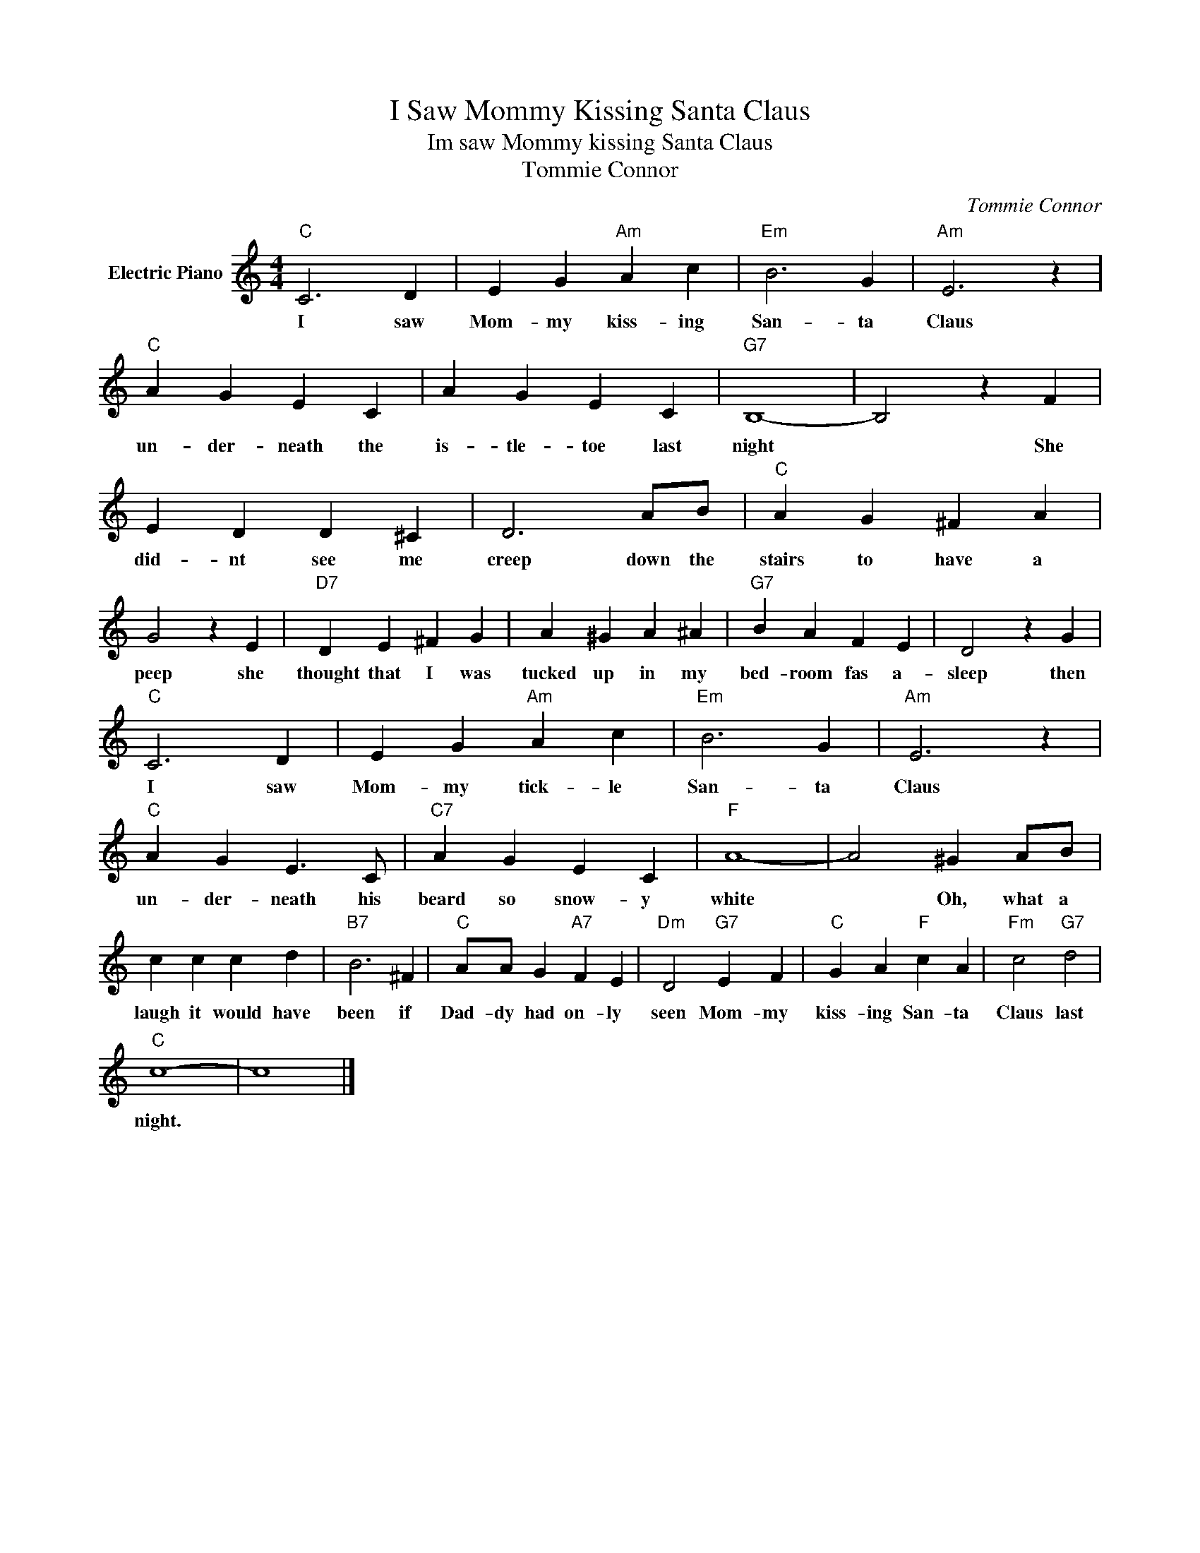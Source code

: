 X:1
T:I Saw Mommy Kissing Santa Claus
T:Im saw Mommy kissing Santa Claus
T:Tommie Connor
C:Tommie Connor
Z:All Rights Reserved
L:1/4
M:4/4
K:C
V:1 treble nm="Electric Piano"
%%MIDI program 4
V:1
"C" C3 D | E G"Am" A c |"Em" B3 G |"Am" E3 z |"C" A G E C | A G E C |"G7" B,4- | B,2 z F | %8
w: I saw|Mom- my kiss- ing|San- ta|Claus|un- der- neath the|is- tle- toe last|night|* She|
 E D D ^C | D3 A/B/ |"C" A G ^F A | G2 z E |"D7" D E ^F G | A ^G A ^A |"G7" B A F E | D2 z G | %16
w: did- nt see me|creep down the|stairs to have a|peep she|thought that I was|tucked up in my|bed- room fas a-|sleep then|
"C" C3 D | E G"Am" A c |"Em" B3 G |"Am" E3 z |"C" A G E3/2 C/ |"C7" A G E C |"F" A4- | A2 ^G A/B/ | %24
w: I saw|Mom- my tick- le|San- ta|Claus|un- der- neath his|beard so snow- y|white|* Oh, what a|
 c c c d |"B7" B3 ^F |"C" A/A/ G"A7" F E |"Dm" D2"G7" E F |"C" G A"F" c A |"Fm" c2"G7" d2 | %30
w: laugh it would have|been if|Dad- dy had on- ly|seen Mom- my|kiss- ing San- ta|Claus last|
"C" c4- | c4 |] %32
w: night.||


